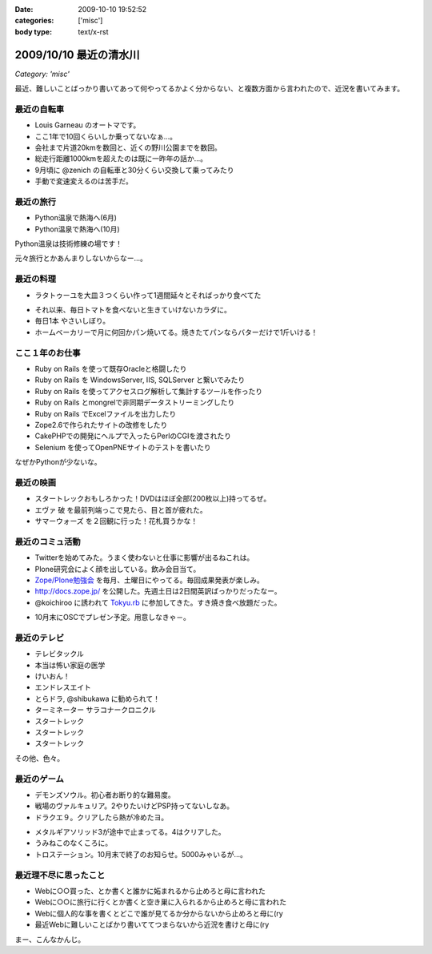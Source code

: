 :date: 2009-10-10 19:52:52
:categories: ['misc']
:body type: text/x-rst

=======================
2009/10/10 最近の清水川
=======================

*Category: 'misc'*

最近、難しいことばっかり書いてあって何やってるかよく分からない、と複数方面から言われたので、近況を書いてみます。

最近の自転車
------------
* Louis Garneau のオートマです。
* ここ1年で10回くらいしか乗ってないなぁ...。
* 会社まで片道20kmを数回と、近くの野川公園までを数回。
* 総走行距離1000kmを超えたのは既に一昨年の話か...。
* 9月頃に @zenich の自転車と30分くらい交換して乗ってみたり
* 手動で変速変えるのは苦手だ。

.. image:: images/20061112_tamagawa_susuki.jpg/image_thumb
  :target: images/20061112_tamagawa_susuki.jpg
  :class: lightbox

最近の旅行
-----------
* Python温泉で熱海へ(6月)
* Python温泉で熱海へ(10月)

Python温泉は技術修練の場です！

元々旅行とかあんまりしないからなー...。

最近の料理
-----------
* ラタトゥーユを大皿３つくらい作って1週間延々とそればっかり食べてた

.. image:: images/20090818_rata.jpg/image_thumb
  :target: images/20090818_rata.jpg
  :class: lightbox

* それ以来、毎日トマトを食べないと生きていけないカラダに。
* 毎日1本 やさいしぼり。
* ホームベーカリーで月に何回かパン焼いてる。焼きたてパンならバターだけで1斤いける！

.. image:: images/20090308_bakery.jpg/image_thumb
  :target: images/20090308_bakery.jpg
  :class: lightbox


ここ１年のお仕事
----------------
* Ruby on Rails を使って既存Oracleと格闘したり
* Ruby on Rails を WindowsServer, IIS, SQLServer と繋いでみたり
* Ruby on Rails を使ってアクセスログ解析して集計するツールを作ったり
* Ruby on Rails とmongrelで非同期データストリーミングしたり
* Ruby on Rails でExcelファイルを出力したり
* Zope2.6で作られたサイトの改修をしたり
* CakePHPでの開発にヘルプで入ったらPerlのCGIを渡されたり
* Selenium を使ってOpenPNEサイトのテストを書いたり

なぜかPythonが少ないな。

最近の映画
-----------
* スタートレックおもしろかった！DVDはほぼ全部(200枚以上)持ってるぜ。
* エヴァ 破 を最前列端っこで見たら、目と首が疲れた。
* サマーウォーズ を２回観に行った！花札買うかな！

.. image:: images/20090925_summerwars.jpg/image_thumb
  :target: images/20090925_summerwars.jpg
  :class: lightbox


最近のコミュ活動
-----------------
* Twitterを始めてみた。うまく使わないと仕事に影響が出るねこれは。
* Plone研究会によく顔を出している。飲み会目当て。
* `Zope/Plone勉強会`_ を毎月、土曜日にやってる。毎回成果発表が楽しみ。
* http://docs.zope.jp/ を公開した。先週土日は2日間英訳ばっかりだったなー。
* @koichiroo に誘われて `Tokyu.rb`_ に参加してきた。すき焼き食べ放題だった。

.. image:: images/20091002_tokyurb.jpg/image_thumb
  :target: images/20091002_tokyurb.jpg
  :class: lightbox

* 10月末にOSCでプレゼン予定。用意しなきゃ－。

.. _`Zope/Plone勉強会`: http://atnd.org/events/1474
.. _`Tokyu.rb`: http://qwik.jp/tokyurb/

最近のテレビ
-------------
* テレビタックル
* 本当は怖い家庭の医学
* けいおん！
* エンドレスエイト
* とらドラ, @shibukawa に勧められて！
* ターミネーター サラコナークロニクル
* スタートレック
* スタートレック
* スタートレック

.. image:: images/20091010_startrek_boxes.jpg/image_thumb
  :target: images/20091010_startrek_boxes.jpg
  :class: lightbox

その他、色々。


最近のゲーム
-------------
* デモンズソウル。初心者お断り的な難易度。
* 戦場のヴァルキュリア。2やりたいけどPSP持ってないしなあ。
* ドラクエ９。クリアしたら熱が冷めたヨ。

.. image:: images/20091010_dq9.jpg/image_thumb
  :target: images/20091010_dq9.jpg
  :class: lightbox

* メタルギアソリッド3が途中で止まってる。4はクリアした。
* うみねこのなくころに。
* トロステーション。10月末で終了のお知らせ。5000みゃいるが...。

最近理不尽に思ったこと
-----------------------
* Webに○○買った、とか書くと誰かに妬まれるから止めろと母に言われた
* Webに○○に旅行に行くとか書くと空き巣に入られるから止めろと母に言われた
* Webに個人的な事を書くとどこで誰が見てるか分からないから止めろと母に(ry
* 最近Webに難しいことばかり書いててつまらないから近況を書けと母に(ry


まー、こんなかんじ。


.. :extend type: text/html
.. :extend:


.. :comments:
.. :comment id: 2009-10-10.2084776905
.. :title: Re:最近の清水川
.. :author: hiroshi
.. :date: 2009-10-10 22:10:19
.. :email: 
.. :url: http://blog.yakitara.com/
.. :body:
.. 「個人的な事を書くな」と「近況を書け」と矛盾している気がしますが、心配してくださる良いお母様じゃないですか。
.. 
.. 
.. :comments:
.. :comment id: 2009-10-11.5188048308
.. :title: Re:最近の清水川
.. :author: t2y
.. :date: 2009-10-11 22:42:02
.. :email: 
.. :url: http://d.hatena.ne.jp/t2y-1979/
.. :body:
.. 私も昨日、サマーウォーズを見てきました。小学生ぐらいの頃に花札をやった記憶があるんですけど、今はもうルールを覚えてないですね。私も花札をやりたくなりました(^ ^;;
.. 
